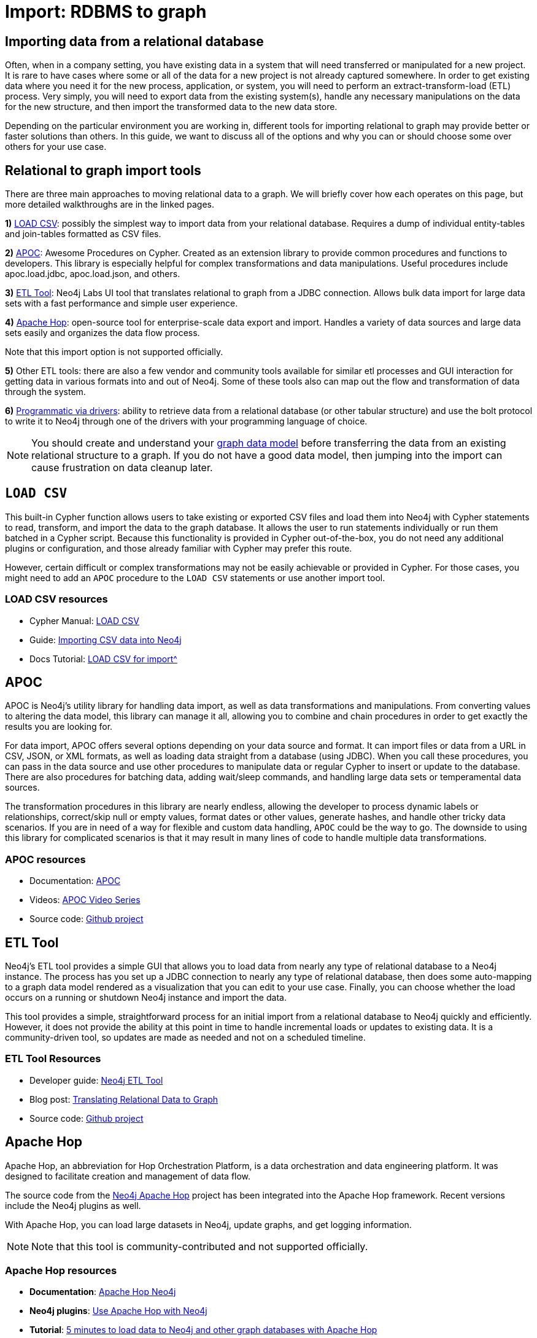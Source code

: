 [[relational-to-graph-import]]
= Import: RDBMS to graph
:tags: data-import, graph-import, relational-graph, load-csv, apoc, etl-tool, kettle, driver-import
:description: This article shows the different ways you can import data from a relational database to Neo4j. Completing this guide will give you the tools to choose how to import your relational data and transform it to the graph.
:page-pagination:

[#import-relational]
== Importing data from a relational database

Often, when in a company setting, you have existing data in a system that will need transferred or manipulated for a new project.
It is rare to have cases where some or all of the data for a new project is not already captured somewhere.
In order to get existing data where you need it for the new process, application, or system, you will need to perform an extract-transform-load (ETL) process.
Very simply, you will need to export data from the existing system(s), handle any necessary manipulations on the data for the new structure, and then import the transformed data to the new data store.

Depending on the particular environment you are working in, different tools for importing relational to graph may provide better or faster solutions than others.
In this guide, we want to discuss all of the options and why you can or should choose some over others for your use case.

[#relational-import-tools]
== Relational to graph import tools

There are three main approaches to moving relational data to a graph.
We will briefly cover how each operates on this page, but more detailed walkthroughs are in the linked pages.

*1)* xref:how-to/csv-import.adoc[LOAD CSV]: possibly the simplest way to import data from your relational database.
Requires a dump of individual entity-tables and join-tables formatted as CSV files.

*2)* link:https://neo4j.com/docs/apoc/current/[APOC^]: Awesome Procedures on Cypher.
Created as an extension library to provide common procedures and functions to developers.
This library is especially helpful for complex transformations and data manipulations.
Useful procedures include apoc.load.jdbc, apoc.load.json, and others.

*3)* link:https://neo4j.com/labs/etl-tool/[ETL Tool^]: Neo4j Labs UI tool that translates relational to graph from a JDBC connection.
Allows bulk data import for large data sets with a fast performance and simple user experience.

*4)* link:https://medium.com/@samuel.second/apache-hop-connecting-to-neo4j-using-environments-e6839c279de0[Apache Hop^]: open-source tool for enterprise-scale data export and import.
Handles a variety of data sources and large data sets easily and organizes the data flow process.

Note that this import option is not supported officially.

*5)* Other ETL tools: there are also a few vendor and community tools available for similar etl processes and GUI interaction for getting data in various formats into and out of Neo4j.
Some of these tools also can map out the flow and transformation of data through the system.

*6)* xref:languages-guides/index.adoc[Programmatic via drivers]: ability to retrieve data from a relational database (or other tabular structure) and use the bolt protocol to write it to Neo4j through one of the drivers with your programming language of choice.

[NOTE]
====
You should create and understand your xref:data-modeling/index.adoc[graph data model] before transferring the data from an existing relational structure to a graph.
If you do not have a good data model, then jumping into the import can cause frustration on data cleanup later.
====

[#relational-load-csv]
== `LOAD CSV`

This built-in Cypher function allows users to take existing or exported CSV files and load them into Neo4j with Cypher statements to read, transform, and import the data to the graph database.
It allows the user to run statements individually or run them batched in a Cypher script.
Because this functionality is provided in Cypher out-of-the-box, you do not need any additional plugins or configuration, and those already familiar with Cypher may prefer this route.

However, certain difficult or complex transformations may not be easily achievable or provided in Cypher.
For those cases, you might need to add an `APOC` procedure to the `LOAD CSV` statements or use another import tool.

=== LOAD CSV resources
* Cypher Manual: link:https://neo4j.com/docs/cypher-manual/current/clauses/load-csv/[LOAD CSV^]
* Guide: xref:how-to/csv-import.adoc[Importing CSV data into Neo4j]
* Docs Tutorial: xref:tutorials/load-csv/[LOAD CSV for import^]

[#relational-apoc]
== APOC

APOC is Neo4j's utility library for handling data import, as well as data transformations and manipulations.
From converting values to altering the data model, this library can manage it all, allowing you to combine and chain procedures in order to get exactly the results you are looking for.

For data import, APOC offers several options depending on your data source and format.
It can import files or data from a URL in CSV, JSON, or XML formats, as well as loading data straight from a database (using JDBC).
When you call these procedures, you can pass in the data source and use other procedures to manipulate data or regular Cypher to insert or update to the database.
There are also procedures for batching data, adding wait/sleep commands, and handling large data sets or temperamental data sources.

The transformation procedures in this library are nearly endless, allowing the developer to process dynamic labels or relationships, correct/skip null or empty values, format dates or other values, generate hashes, and handle other tricky data scenarios.
If you are in need of a way for flexible and custom data handling, `APOC` could be the way to go.
The downside to using this library for complicated scenarios is that it may result in many lines of code to handle multiple data transformations.

=== APOC resources
* Documentation: link:https://neo4j.com/docs/apoc/current/[APOC^]
* Videos: https://youtu.be/e8UfOHJngQA[APOC Video Series^]
* Source code: https://github.com/neo4j-contrib/neo4j-apoc-procedures[Github project^]

[#relational-etl-tool]
== ETL Tool

Neo4j's ETL tool provides a simple GUI that allows you to load data from nearly any type of relational database to a Neo4j instance.
The process has you set up a JDBC connection to nearly any type of relational database, then does some auto-mapping to a graph data model rendered as a visualization that you can edit to your use case.
Finally, you can choose whether the load occurs on a running or shutdown Neo4j instance and import the data.

This tool provides a simple, straightforward process for an initial import from a relational database to Neo4j quickly and efficiently.
However, it does not provide the ability at this point in time to handle incremental loads or updates to existing data.
It is a community-driven tool, so updates are made as needed and not on a scheduled timeline.

=== ETL Tool Resources
* Developer guide: https://neo4j.com/developer/neo4j-etl/[Neo4j ETL Tool^]
* Blog post: https://medium.com/neo4j/tap-into-hidden-connections-translating-your-relational-data-to-graph-d3a2591d4026[Translating Relational Data to Graph^]
* Source code: https://github.com/neo4j-contrib/neo4j-etl[Github project^]

[#neo4j-apache-hop]
== Apache Hop

Apache Hop, an abbreviation for Hop Orchestration Platform, is a data orchestration and data engineering platform.
It was designed to facilitate creation and management of data flow.

The source code from the link:https://github.com/mattcasters/hop-neo4j[Neo4j Apache Hop^] project has been integrated into the Apache Hop framework.
Recent versions include the Neo4j plugins as well.

With Apache Hop, you can load large datasets in Neo4j, update graphs, and get logging information.

[NOTE]
====
Note that this tool is community-contributed and not supported officially.
====  

=== Apache Hop resources
* *Documentation*: link:https://hop.apache.org/manual/latest/technology/neo4j/index.html[Apache Hop Neo4j^]
* *Neo4j plugins*: link:https://github.com/apache/hop[Use Apache Hop with Neo4j^]
* *Tutorial*: link:https://www.know-bi.be/blog/5-minutes-to-write-to-neo4j-with-apache-hop[5 minutes to load data to Neo4j and other graph databases with Apache Hop^]


[#relational-drivers]
== Import programmatically with drivers

For importing data using a programming language, you can use the Neo4j driver for your preferred language and execute Cypher statements to/from the database.
This process is also helpful if you do not have access to the Cypher shell or if the data is not available as an accessible file.

You can set up the driver connection to Neo4j, and then execute Cypher statements that pass from the application-level through the driver and to the database for various operations - including large amounts of inserts and updates.
Using the driver and programming language can be very useful for incremental updates to data passed from other systems into Neo4j.

=== Driver import resources
* Blog post: https://medium.com/neo4j/5-tips-tricks-for-fast-batched-updates-of-graph-structures-with-neo4j-and-cypher-73c7f693c8cc[Tips and Tricks for Fast-Batched Import with Neo4j^]
